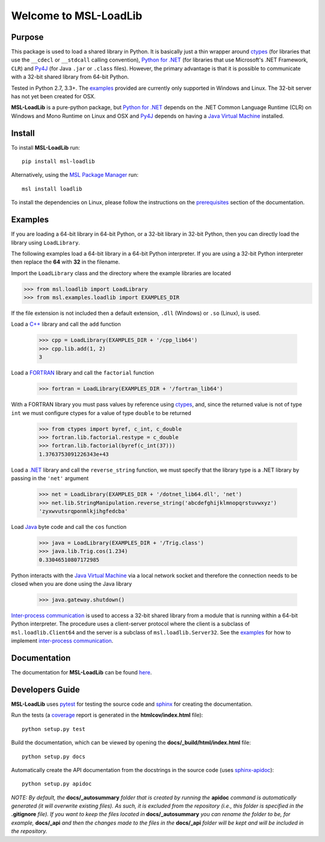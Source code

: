 ======================
Welcome to MSL-LoadLib
======================

|docs| |pypi|

Purpose
-------

This package is used to load a shared library in Python. It is basically just a thin wrapper
around ctypes_ (for libraries that use the ``__cdecl`` or ``__stdcall`` calling convention),
`Python for .NET`_ (for libraries that use Microsoft's .NET Framework, ``CLR``) and Py4J_
(for Java ``.jar`` or ``.class`` files). However, the primary advantage is that it is possible
to communicate with a 32-bit shared library from 64-bit Python.

Tested in Python 2.7, 3.3+. The `examples <http://msl-loadlib.readthedocs.io/en/latest/direct.html>`_
provided are currently only supported in Windows and Linux. The 32-bit server has not yet been
created for OSX.

**MSL-LoadLib** is a pure-python package, but `Python for .NET`_ depends on the .NET Common Language
Runtime (CLR) on Windows and Mono Runtime on Linux and OSX and Py4J_ depends on having a
`Java Virtual Machine`_ installed.

Install
-------

To install **MSL-LoadLib** run::

   pip install msl-loadlib

Alternatively, using the `MSL Package Manager`_ run::

   msl install loadlib

.. _MSL Package Manager: http://msl-package-manager.readthedocs.io/en/latest/?badge=latest

To install the dependencies on Linux, please follow the instructions on the
`prerequisites <http://msl-loadlib.readthedocs.io/en/latest/install.html#prerequisites>`_
section of the documentation.

Examples
--------

If you are loading a 64-bit library in 64-bit Python, or a 32-bit library in 32-bit Python,
then you can directly load the library using ``LoadLibrary``.

The following examples load a 64-bit library in a 64-bit Python interpreter. If you are using a 32-bit
Python interpreter then replace the **64** with **32** in the filename.

Import the ``LoadLibrary`` class and the directory where the example libraries are located

.. code:: python

   >>> from msl.loadlib import LoadLibrary
   >>> from msl.examples.loadlib import EXAMPLES_DIR

If the file extension is not included then a default extension, ``.dll`` (Windows) or ``.so`` (Linux), is used.

Load a `C++ <msl/examples/loadlib/cpp_lib.cpp>`_ library and call the ``add`` function

   >>> cpp = LoadLibrary(EXAMPLES_DIR + '/cpp_lib64')
   >>> cpp.lib.add(1, 2)
   3

Load a `FORTRAN <msl/examples/loadlib/fortran_lib.f90>`_ library and call the ``factorial`` function

   >>> fortran = LoadLibrary(EXAMPLES_DIR + '/fortran_lib64')

With a FORTRAN library you must pass values by reference using ctypes_, and, since the returned value is not
of type ``int`` we must configure ctypes for a value of type ``double`` to be returned

   >>> from ctypes import byref, c_int, c_double
   >>> fortran.lib.factorial.restype = c_double
   >>> fortran.lib.factorial(byref(c_int(37)))
   1.3763753091226343e+43

Load a `.NET <msl/examples/loadlib/dotnet_lib.cs>`_ library and call the ``reverse_string`` function, we must
specify that the library type is a .NET library by passing in the ``'net'`` argument

   >>> net = LoadLibrary(EXAMPLES_DIR + '/dotnet_lib64.dll', 'net')
   >>> net.lib.StringManipulation.reverse_string('abcdefghijklmnopqrstuvwxyz')
   'zyxwvutsrqponmlkjihgfedcba'

Load `Java <msl/examples/loadlib/Trig.java>`_ byte code and call the ``cos`` function

   >>> java = LoadLibrary(EXAMPLES_DIR + '/Trig.class')
   >>> java.lib.Trig.cos(1.234)
   0.33046510807172985

Python interacts with the `Java Virtual Machine`_ via a local network socket and therefore the connection
needs to be closed when you are done using the Java library

   >>> java.gateway.shutdown()

`Inter-process communication <ipc_>`_ is used to access a 32-bit shared library from a module that is
running within a 64-bit Python interpreter. The procedure uses a client-server protocol where the client
is a subclass of ``msl.loadlib.Client64`` and the server is a subclass of ``msl.loadlib.Server32``.
See the `examples <http://msl-loadlib.readthedocs.io/en/latest/interprocess_communication.html>`_ for how
to implement `inter-process communication <ipc_>`_.

Documentation
-------------

The documentation for **MSL-LoadLib** can be found `here <http://msl-loadlib.readthedocs.io/en/latest/index.html>`_.

Developers Guide
----------------

**MSL-LoadLib** uses pytest_ for testing the source code and sphinx_ for creating the documentation.

Run the tests (a coverage_ report is generated in the **htmlcov/index.html** file)::

   python setup.py test

Build the documentation, which can be viewed by opening the **docs/_build/html/index.html** file::

   python setup.py docs

Automatically create the API documentation from the docstrings in the source code (uses sphinx-apidoc_)::

   python setup.py apidoc

*NOTE: By default, the* **docs/_autosummary** *folder that is created by running the* **apidoc** *command is
automatically generated (it will overwrite existing files). As such, it is excluded from the repository (i.e., this
folder is specified in the* **.gitignore** *file). If you want to keep the files located in* **docs/_autosummary** *you
can rename the folder to be, for example,* **docs/_api** *and then the changes made to the files in the* **docs/_api**
*folder will be kept and will be included in the repository.*

.. |docs| image:: https://readthedocs.org/projects/msl-loadlib/badge/?version=latest
   :target: http://msl-loadlib.readthedocs.io/en/latest/?badge=latest
   :alt: Documentation Status
   :scale: 100%

.. |pypi| image:: https://badge.fury.io/py/msl-loadlib.svg
   :target: https://badge.fury.io/py/msl-loadlib

.. _ctypes: https://docs.python.org/3/library/ctypes.html
.. _Python for .NET: http://pythonnet.github.io/
.. _Py4J: https://www.py4j.org/
.. _pytest: http://doc.pytest.org/en/latest/
.. _sphinx: http://www.sphinx-doc.org/en/stable/
.. _sphinx-apidoc: http://www.sphinx-doc.org/en/stable/man/sphinx-apidoc.html
.. _coverage: http://coverage.readthedocs.io/en/latest/index.html
.. _ipc: https://en.wikipedia.org/wiki/Inter-process_communication
.. _Java Virtual Machine: https://en.wikipedia.org/wiki/Java_virtual_machine